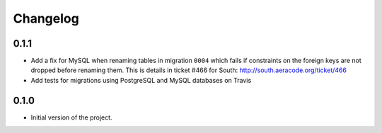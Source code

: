 =========
Changelog
=========

0.1.1
-----

* Add a fix for MySQL when renaming tables in migration ``0004`` which fails
  if constraints on the foreign keys are not dropped before renaming them. This is
  details in ticket #466 for South: http://south.aeracode.org/ticket/466
* Add tests for migrations using PostgreSQL and MySQL databases on Travis


0.1.0
-----

* Initial version of the project.
